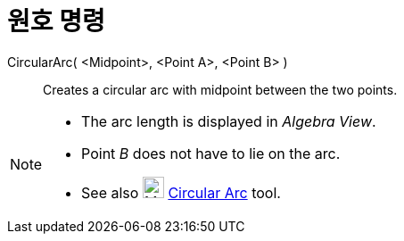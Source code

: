 = 원호 명령
:page-en: commands/CircularArc
ifdef::env-github[:imagesdir: /ko/modules/ROOT/assets/images]

CircularArc( <Midpoint>, <Point A>, <Point B> )::
  Creates a circular arc with midpoint between the two points.

[NOTE]
====

* The arc length is displayed in _Algebra View_.
* Point _B_ does not have to lie on the arc.
* See also image:24px-Mode_circlearc3.svg.png[Mode circlearc3.svg,width=24,height=24]
xref:/s_index_php?title=Circular_Arc_Tool_action=edit_redlink=1.adoc[Circular Arc] tool.

====
